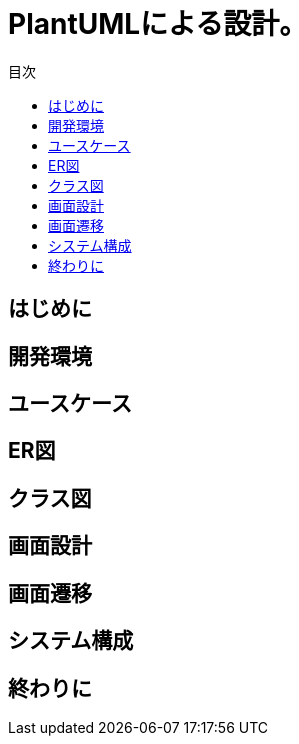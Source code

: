 = PlantUMLによる設計。
:toc: left
:toc-title: 目次
:auther: 中島慎児
:source-highlighter: coderay

== はじめに



== 開発環境



== ユースケース
== ER図
== クラス図
== 画面設計
== 画面遷移
== システム構成
== 終わりに
